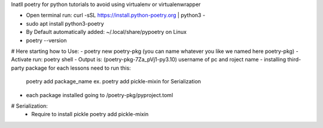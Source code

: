 Inatll poetry for python tutorials to avoid using virtualenv or virtualenwrapper

- Open terminal run: curl -sSL https://install.python-poetry.org | python3 -
- sudo apt install python3-poetry
- By Default automatically added: ~/.local/share/pypoetry on Linux
- poetry --version
# Here starting how to Use:
- poetry new poetry-pkg (you can name whatever you like we named here poetry-pkg)
- Activate run: poetry shell
- Output is:  (poetry-pkg-7Za_pVj1-py3.10) username of pc and roject name
- installing third-party package for each lessons need to run this:
	poetry add package_name ex. poetry add pickle-mixin for Serialization
- each package installed going to /poetry-pkg/pyproject.toml 

# Serialization:
 - Require to install pickle poetry add pickle-mixin
